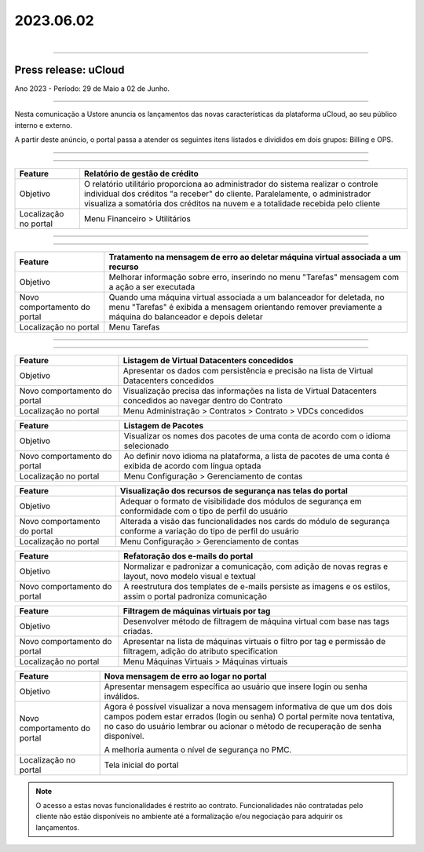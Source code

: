 2023.06.02
++++++++++

.. figure:: /figuras/_ustore.png
   :alt: Logo uStore
   :scale: 40 %
   :align: right

----


Press release: uCloud
---------------------
Ano 2023 - Período: 29 de Maio a 02 de Junho.

====

Nesta comunicação a Ustore anuncia os lançamentos das novas características da plataforma uCloud, ao seu público interno e externo. 

A partir deste anúncio, o portal passa a atender os seguintes itens listados e divididos em dois grupos: Billing e OPS. 

====

.. centered:: uCloud Billing
           
====

+---------------------+----------------------------------------------------------------------------------------------------------------------+
|Feature              |Relatório de gestão de crédito                                                                                        |
+=====================+======================================================================================================================+
|Objetivo             |O relatório utilitário proporciona ao administrador do sistema realizar o controle individual dos créditos "a receber"|
|                     |do cliente. Paralelamente, o administrador visualiza a somatória dos créditos na nuvem e a totalidade recebida pelo   |
|                     |cliente                                                                                                               |
+---------------------+----------------------------------------------------------------------------------------------------------------------+
|Localização no portal|Menu Financeiro > Utilitários                                                                                         |
+---------------------+----------------------------------------------------------------------------------------------------------------------+


====

.. centered:: uCloud OPS

====

.. centered:: **Nuvem VMware**


+----------------------------+------------------------------------------------------------------------------------------------+
|Feature                     |Tratamento na mensagem de erro ao deletar máquina virtual associada a um recurso                |
+============================+================================================================================================+
|Objetivo                    |Melhorar informação sobre erro, inserindo no menu "Tarefas" mensagem com a ação a ser executada |
+----------------------------+------------------------------------------------------------------------------------------------+
|Novo comportamento do portal|Quando uma máquina virtual associada a um balanceador for deletada, no menu "Tarefas" é exibida |
|                            |a mensagem orientando remover previamente a máquina do balanceador e depois deletar             |
+----------------------------+------------------------------------------------------------------------------------------------+
|Localização no portal       |Menu Tarefas                                                                                    |
+----------------------------+------------------------------------------------------------------------------------------------+

====

.. centered:: Portal uCloud

====

+----------------------------+-----------------------------------------------------------+
|Feature                     |Listagem de Virtual Datacenters concedidos                 |
|                            |                                                           |
+============================+===========================================================+
|Objetivo                    |Apresentar os dados com persistência e precisão na lista de|
|                            |Virtual Datacenters concedidos                             |
+----------------------------+-----------------------------------------------------------+
|Novo comportamento do portal|Visualização precisa das informações na lista de Virtual   |
|                            |Datacenters concedidos ao navegar dentro do Contrato       |
+----------------------------+-----------------------------------------------------------+
|Localização no portal       |Menu Administração > Contratos > Contrato > VDCs concedidos|
+----------------------------+-----------------------------------------------------------+


+----------------------------+-----------------------------------------------------------+
|Feature                     |Listagem de Pacotes                                        |
|                            |                                                           |
+============================+===========================================================+
|Objetivo                    |Visualizar os nomes dos pacotes de uma conta de acordo com |
|                            |o idioma selecionado                                       |
+----------------------------+-----------------------------------------------------------+
|Novo comportamento do portal|Ao definir novo idioma na plataforma, a lista de pacotes   | 
|                            |de uma conta é exibida de acordo com língua optada         |
+----------------------------+-----------------------------------------------------------+
|Localização no portal       |Menu Configuração > Gerenciamento de contas                |
+----------------------------+-----------------------------------------------------------+

+----------------------------+-----------------------------------------------------------+
|Feature                     |Visualização dos recursos de segurança nas telas do portal |
|                            |                                                           |
+============================+===========================================================+
|Objetivo                    |Adequar o formato de visibilidade dos módulos de segurança |
|                            |em conformidade com o tipo de perfil do usuário            |
+----------------------------+-----------------------------------------------------------+
|Novo comportamento do portal|Alterada a visão das funcionalidades nos cards do módulo de| 
|                            |segurança conforme a variação do tipo de perfil do         |
|                            |usuário                                                    |
+----------------------------+-----------------------------------------------------------+
|Localização no portal       |Menu Configuração > Gerenciamento de contas                |
+----------------------------+-----------------------------------------------------------+


+----------------------------+-----------------------------------------------------------+
|Feature                     |Refatoração dos e-mails do portal                          |
|                            |                                                           |
+============================+===========================================================+
|Objetivo                    |Normalizar e padronizar a comunicação, com adição de novas |
|                            |regras e layout, novo modelo visual e textual              |
+----------------------------+-----------------------------------------------------------+
|Novo comportamento do portal|A reestrutura dos templates de e-mails persiste as imagens |
|                            |e os estilos, assim o portal padroniza comunicação         |
+----------------------------+-----------------------------------------------------------+


+----------------------------+-----------------------------------------------------------+
|Feature                     |Filtragem de máquinas virtuais por tag                     |
|                            |                                                           |
+============================+===========================================================+
|Objetivo                    |Desenvolver método de filtragem de máquina virtual com base|
|                            |nas tags criadas.                                          |
+----------------------------+-----------------------------------------------------------+
|Novo comportamento do portal|Apresentar na lista de máquinas virtuais o filtro por tag e| 
|                            |permissão de filtragem, adição do atributo specification   |
+----------------------------+-----------------------------------------------------------+
|Localização no portal       |Menu Máquinas Virtuais > Máquinas virtuais                 |
+----------------------------+-----------------------------------------------------------+

+----------------------------+-----------------------------------------------------------+
|Feature                     |Nova mensagem de erro ao logar no portal                   |
|                            |                                                           |
+============================+===========================================================+
|Objetivo                    |Apresentar mensagem específica ao usuário que insere login |
|                            |ou senha inválidos.                                        |
+----------------------------+-----------------------------------------------------------+
|Novo comportamento do portal|Agora é possível visualizar a nova mensagem informativa de |
|                            |que um dos dois campos podem estar errados (login ou senha)|
|                            |O portal permite nova tentativa, no caso do usuário lembrar|
|                            |ou acionar o método de recuperação de senha disponível.    |
|                            |                                                           | 
|                            |A melhoria aumenta o nível de segurança no PMC.            |
+----------------------------+-----------------------------------------------------------+
|Localização no portal       |Tela inicial do portal                                     |
+----------------------------+-----------------------------------------------------------+

.. note:: O acesso a estas novas funcionalidades é restrito ao contrato. Funcionalidades não contratadas pelo cliente não estão disponíveis no ambiente até a formalização e/ou negociação para adquirir os lançamentos.
